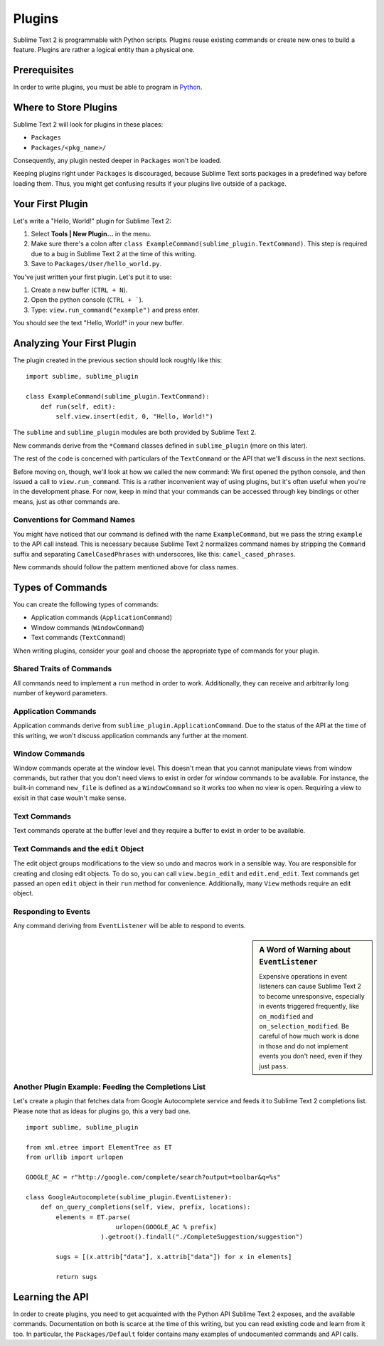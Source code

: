 Plugins
=======

.. seealso::

   :doc:`API Reference <../reference/api>`
        More information on the Python API.


Sublime Text 2 is programmable with Python scripts. Plugins reuse existing
commands or create new ones to build a feature. Plugins are rather a logical
entity than a physical one.


Prerequisites
*************

In order to write plugins, you must be able to program in Python_.

.. _Python: http://www.python.org


Where to Store Plugins
**********************

Sublime Text 2 will look for plugins in these places:

* ``Packages``
* ``Packages/<pkg_name>/``

Consequently, any plugin nested deeper in ``Packages`` won't be loaded.

Keeping plugins right under ``Packages`` is discouraged, because Sublime Text
sorts packages in a predefined way before loading them. Thus, you might get
confusing results if your plugins live outside of a package.


Your First Plugin
*****************

Let's write a "Hello, World!" plugin for Sublime Text 2:

#. Select **Tools | New Plugin...** in the menu.
#. Make sure there's a colon after ``class ExampleCommand(sublime_plugin.TextCommand)``. This step is required due to a bug in Sublime Text 2 at the time of this writing.
#. Save to ``Packages/User/hello_world.py``.

You've just written your first plugin. Let's put it to use:

#. Create a new buffer (``CTRL + N``).
#. Open the python console (``CTRL + ```).
#. Type: ``view.run_command("example")`` and press enter.

You should see the text "Hello, World!" in your new buffer.


Analyzing Your First Plugin
***************************

The plugin created in the previous section should look roughly like this::

    import sublime, sublime_plugin
    
    class ExampleCommand(sublime_plugin.TextCommand):
        def run(self, edit):
            self.view.insert(edit, 0, "Hello, World!")


The ``sublime`` and ``sublime_plugin`` modules are both provided by
Sublime Text 2.

New commands derive from the ``*Command`` classes defined in ``sublime_plugin``
(more on this later).

The rest of the code is concerned with particulars of the ``TextCommand`` or
the API that we'll discuss in the next sections.

Before moving on, though, we'll look at how we called the new command: We first
opened the python console, and then issued a call to ``view.run_command``. This
is a rather inconvenient way of using plugins, but it's often useful when
you're in the development phase. For now, keep in mind that your commands
can be accessed through key bindings or other means, just as other commands are.

Conventions for Command Names
-----------------------------

You might have noticed that our command is defined with the name ``ExampleCommand``,
but we pass the string ``example`` to the API call instead. This is necessary because
Sublime Text 2 normalizes command names by stripping the ``Command`` suffix and
separating ``CamelCasedPhrases`` with underscores, like this: ``camel_cased_phrases``.

New commands should follow the pattern mentioned above for class names.


Types of Commands
*****************

You can create the following types of commands:

* Application commands (``ApplicationCommand``)
* Window commands (``WindowCommand``)
* Text commands (``TextCommand``)

When writing plugins, consider your goal and choose the appropriate type of
commands for your plugin.


Shared Traits of Commands
-------------------------

All commands need to implement a ``run`` method in order to work. Additionally,
they can receive and arbitrarily long number of keyword parameters.


Application Commands
--------------------

Application commands derive from ``sublime_plugin.ApplicationCommand``. Due to
the status of the API at the time of this writing, we won't discuss application
commands any further at the moment.


Window Commands
---------------

Window commands operate at the window level. This doesn't mean that you cannot
manipulate views from window commands, but rather that you don't need views to
exist in order for window commands to be available. For instance, the built-in
command ``new_file`` is defined as a ``WindowCommand`` so it works too when no
view is open. Requiring a view to exisit in that case wouln't make sense.


Text Commands
-------------

Text commands operate at the buffer level and they require a buffer to exist
in order to be available.

Text Commands and the ``edit`` Object
-------------------------------------

The edit object groups modifications to the view so undo and macros work in a
sensible way. You are responsible for creating and closing edit objects. To do
so, you can call ``view.begin_edit`` and ``edit.end_edit``. Text commands get
passed an open ``edit`` object in their ``run`` method for convenience.
Additionally, many ``View`` methods require an edit object.


Responding to Events
--------------------

Any command deriving from ``EventListener`` will be able to respond to events.

.. sidebar:: A Word of Warning about ``EventListener``

	Expensive operations in event listeners can cause Sublime Text 2 to become
	unresponsive, especially in events triggered frequently, like ``on_modified``
	and ``on_selection_modified``. Be careful of how much work is done in those
	and do not implement events you don't need, even if they just ``pass``.


Another Plugin Example: Feeding the Completions List
----------------------------------------------------

Let's create a plugin that fetches data from Google Autocomplete service and
feeds it to Sublime Text 2 completions list. Please note that as ideas for
plugins go, this a very bad one.

::

	import sublime, sublime_plugin
	
	from xml.etree import ElementTree as ET
	from urllib import urlopen
	
	GOOGLE_AC = r"http://google.com/complete/search?output=toolbar&q=%s"
	
	class GoogleAutocomplete(sublime_plugin.EventListener):
	    def on_query_completions(self, view, prefix, locations):
	        elements = ET.parse(
	                        urlopen(GOOGLE_AC % prefix)
	                    ).getroot().findall("./CompleteSuggestion/suggestion")
	                    
	        sugs = [(x.attrib["data"], x.attrib["data"]) for x in elements]
	
	        return sugs


Learning the API
****************

In order to create plugins, you need to get acquainted with the Python API
Sublime Text 2 exposes, and the available commands. Documentation on both is
scarce at the time of this writing, but you can read existing code and learn
from it too. In particular, the ``Packages/Default`` folder contains many
examples of undocumented commands and API calls.

